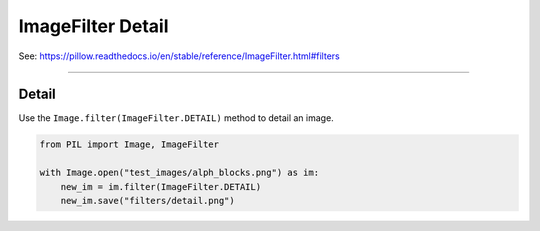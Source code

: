 ==========================
ImageFilter Detail
==========================

| See: https://pillow.readthedocs.io/en/stable/reference/ImageFilter.html#filters

----

Detail
----------------------

| Use the ``Image.filter(ImageFilter.DETAIL)`` method to detail an image.

.. code-block:: python

    from PIL import Image, ImageFilter

    with Image.open("test_images/alph_blocks.png") as im:
        new_im = im.filter(ImageFilter.DETAIL)
        new_im.save("filters/detail.png")


.. image:: images/compare_detail.png
    :scale: 50%
    :align: center
        
